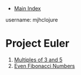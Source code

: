 + [[../index.org][Main Index]]

username: mjhclojure

* Project Euler
1. [[./001.org][Multiples of 3 and 5]]
2. [[./002.org][Even Fibonacci Numbers]]
